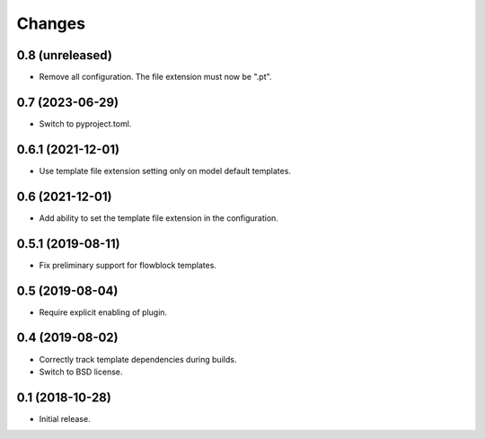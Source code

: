 Changes
=======

0.8 (unreleased)
----------------

- Remove all configuration. The file extension must now be ".pt".

0.7 (2023-06-29)
----------------

- Switch to pyproject.toml.

0.6.1 (2021-12-01)
------------------

- Use template file extension setting only on model default templates.

0.6 (2021-12-01)
----------------

- Add ability to set the template file extension in the configuration.

0.5.1 (2019-08-11)
------------------

- Fix preliminary support for flowblock templates.

0.5 (2019-08-04)
----------------

- Require explicit enabling of plugin.

0.4 (2019-08-02)
----------------

- Correctly track template dependencies during builds.
- Switch to BSD license.

0.1 (2018-10-28)
----------------

- Initial release.
